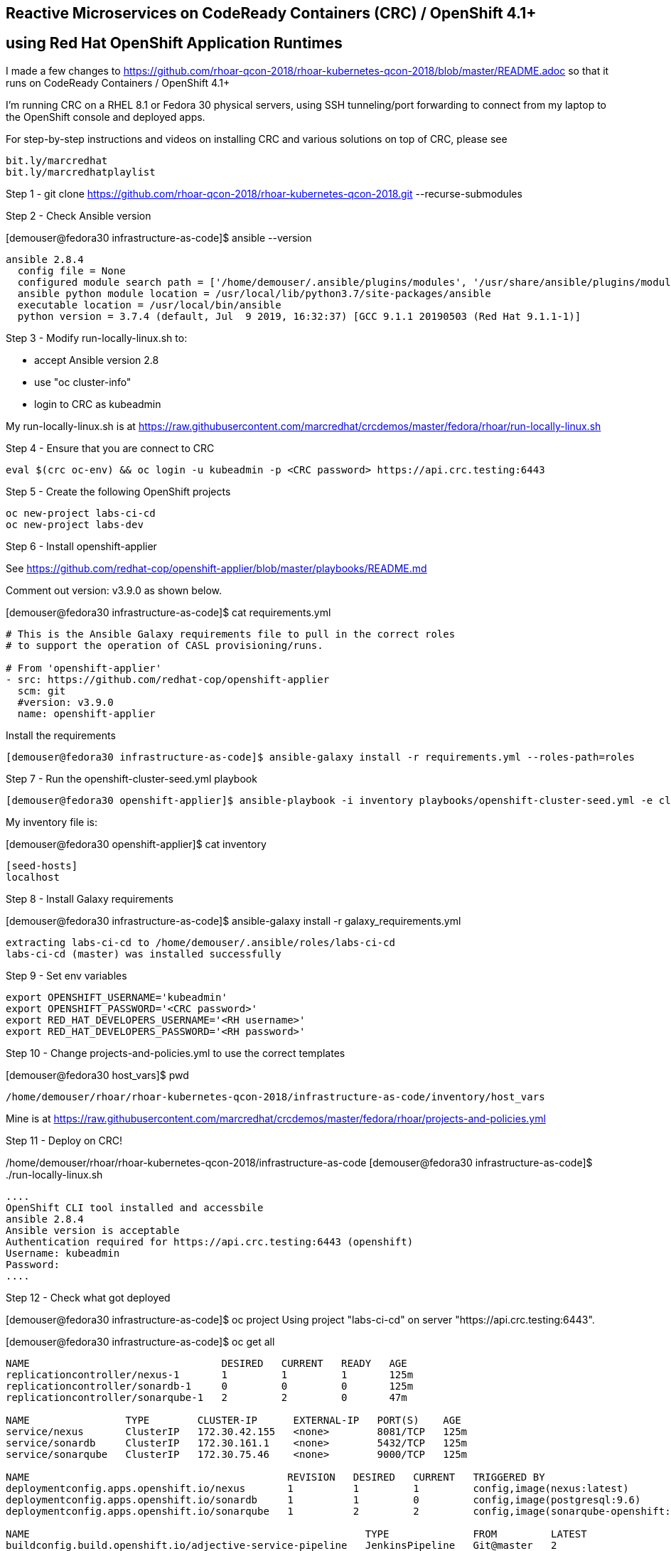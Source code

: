 
== Reactive Microservices on CodeReady Containers (CRC) / OpenShift 4.1+
== using Red Hat OpenShift Application Runtimes

I made a few changes to
https://github.com/rhoar-qcon-2018/rhoar-kubernetes-qcon-2018/blob/master/README.adoc
so that it runs on  CodeReady Containers / OpenShift 4.1+

I'm running CRC on a RHEL 8.1 or Fedora 30 physical servers, using SSH tunneling/port forwarding to connect from my laptop to the OpenShift console and deployed apps.


For step-by-step instructions and videos on installing CRC and various solutions on top of CRC,
please see 
----
bit.ly/marcredhat
bit.ly/marcredhatplaylist 
----



Step 1 - git clone https://github.com/rhoar-qcon-2018/rhoar-kubernetes-qcon-2018.git --recurse-submodules



Step 2 - Check Ansible version

[demouser@fedora30 infrastructure-as-code]$ ansible --version

----
ansible 2.8.4
  config file = None
  configured module search path = ['/home/demouser/.ansible/plugins/modules', '/usr/share/ansible/plugins/modules']
  ansible python module location = /usr/local/lib/python3.7/site-packages/ansible
  executable location = /usr/local/bin/ansible
  python version = 3.7.4 (default, Jul  9 2019, 16:32:37) [GCC 9.1.1 20190503 (Red Hat 9.1.1-1)]
----

Step 3 - Modify run-locally-linux.sh to:

- accept Ansible version 2.8 

- use "oc cluster-info"

- login to CRC as kubeadmin


My run-locally-linux.sh is at https://raw.githubusercontent.com/marcredhat/crcdemos/master/fedora/rhoar/run-locally-linux.sh


Step 4 - Ensure that you are connect to CRC


----
eval $(crc oc-env) && oc login -u kubeadmin -p <CRC password> https://api.crc.testing:6443
----


Step 5 - Create the following OpenShift projects

----
oc new-project labs-ci-cd
oc new-project labs-dev
----

Step 6 - Install openshift-applier

See https://github.com/redhat-cop/openshift-applier/blob/master/playbooks/README.md

Comment out version: v3.9.0 as shown below.

[demouser@fedora30 infrastructure-as-code]$ cat requirements.yml

----
# This is the Ansible Galaxy requirements file to pull in the correct roles
# to support the operation of CASL provisioning/runs.

# From 'openshift-applier'
- src: https://github.com/redhat-cop/openshift-applier
  scm: git
  #version: v3.9.0
  name: openshift-applier
----

Install the requirements

----
[demouser@fedora30 infrastructure-as-code]$ ansible-galaxy install -r requirements.yml --roles-path=roles
----

Step 7 - Run the openshift-cluster-seed.yml playbook

----
[demouser@fedora30 openshift-applier]$ ansible-playbook -i inventory playbooks/openshift-cluster-seed.yml -e client=oc --connection=local
----

My inventory file is:

[demouser@fedora30 openshift-applier]$ cat inventory

----
[seed-hosts]
localhost
----

Step 8 - Install Galaxy requirements


[demouser@fedora30 infrastructure-as-code]$ ansible-galaxy install -r galaxy_requirements.yml

----
extracting labs-ci-cd to /home/demouser/.ansible/roles/labs-ci-cd
labs-ci-cd (master) was installed successfully
----

Step 9 - Set env variables

----
export OPENSHIFT_USERNAME='kubeadmin'
export OPENSHIFT_PASSWORD='<CRC password>'
export RED_HAT_DEVELOPERS_USERNAME='<RH username>'
export RED_HAT_DEVELOPERS_PASSWORD='<RH password>'
----

Step 10 - Change projects-and-policies.yml to use the correct templates

[demouser@fedora30 host_vars]$ pwd

----
/home/demouser/rhoar/rhoar-kubernetes-qcon-2018/infrastructure-as-code/inventory/host_vars
----

Mine is at https://raw.githubusercontent.com/marcredhat/crcdemos/master/fedora/rhoar/projects-and-policies.yml


Step 11 - Deploy on CRC!

/home/demouser/rhoar/rhoar-kubernetes-qcon-2018/infrastructure-as-code
[demouser@fedora30 infrastructure-as-code]$ ./run-locally-linux.sh

----
....
OpenShift CLI tool installed and accessbile
ansible 2.8.4
Ansible version is acceptable
Authentication required for https://api.crc.testing:6443 (openshift)
Username: kubeadmin
Password:
....
----


Step 12 - Check what got deployed

[demouser@fedora30 infrastructure-as-code]$ oc project
Using project "labs-ci-cd" on server "https://api.crc.testing:6443".

[demouser@fedora30 infrastructure-as-code]$ oc get all

----
NAME                                DESIRED   CURRENT   READY   AGE
replicationcontroller/nexus-1       1         1         1       125m
replicationcontroller/sonardb-1     0         0         0       125m
replicationcontroller/sonarqube-1   2         2         0       47m

NAME                TYPE        CLUSTER-IP      EXTERNAL-IP   PORT(S)    AGE
service/nexus       ClusterIP   172.30.42.155   <none>        8081/TCP   125m
service/sonardb     ClusterIP   172.30.161.1    <none>        5432/TCP   125m
service/sonarqube   ClusterIP   172.30.75.46    <none>        9000/TCP   125m

NAME                                           REVISION   DESIRED   CURRENT   TRIGGERED BY
deploymentconfig.apps.openshift.io/nexus       1          1         1         config,image(nexus:latest)
deploymentconfig.apps.openshift.io/sonardb     1          1         0         config,image(postgresql:9.6)
deploymentconfig.apps.openshift.io/sonarqube   1          2         2         config,image(sonarqube-openshift:latest)

NAME                                                        TYPE              FROM         LATEST
buildconfig.build.openshift.io/adjective-service-pipeline   JenkinsPipeline   Git@master   2
buildconfig.build.openshift.io/kafka-service-pipeline       JenkinsPipeline   Git@master   1
buildconfig.build.openshift.io/noun-service-pipeline        JenkinsPipeline   Git@master   1
buildconfig.build.openshift.io/sonarqube-openshift          Docker            Git@master   2
buildconfig.build.openshift.io/ui-service-pipeline          JenkinsPipeline   Git@master   1

NAME                                                    TYPE              FROM          STATUS     STARTED       DURATION
build.build.openshift.io/sonarqube-openshift-1          Docker            Git@b6a4396   Complete   2 hours ago   9m0s
build.build.openshift.io/noun-service-pipeline-1        JenkinsPipeline   Git@master    New
build.build.openshift.io/adjective-service-pipeline-1   JenkinsPipeline   Git@master    New
build.build.openshift.io/ui-service-pipeline-1          JenkinsPipeline   Git@master    New
build.build.openshift.io/kafka-service-pipeline-1       JenkinsPipeline   Git@master    New
build.build.openshift.io/sonarqube-openshift-2          Docker            Git@b6a4396   Complete   2 hours ago   13m34s
build.build.openshift.io/adjective-service-pipeline-2   JenkinsPipeline   Git@master    New

NAME                                                        IMAGE REPOSITORY                                                                                TAGS     UPDATED
imagestream.image.openshift.io/adjective-service            default-route-openshift-image-registry.apps-crc.testing/labs-ci-cd/adjective-service
imagestream.image.openshift.io/kafka-service                default-route-openshift-image-registry.apps-crc.testing/labs-ci-cd/kafka-service
imagestream.image.openshift.io/nexus                        default-route-openshift-image-registry.apps-crc.testing/labs-ci-cd/nexus                        latest   2 hours ago
imagestream.image.openshift.io/noun-service                 default-route-openshift-image-registry.apps-crc.testing/labs-ci-cd/noun-service
imagestream.image.openshift.io/redhat-openjdk18-openshift   default-route-openshift-image-registry.apps-crc.testing/labs-ci-cd/redhat-openjdk18-openshift   1.1      2 hours ago
imagestream.image.openshift.io/sonarqube                    default-route-openshift-image-registry.apps-crc.testing/labs-ci-cd/sonarqube                    latest   2 hours ago
imagestream.image.openshift.io/sonarqube-openshift          default-route-openshift-image-registry.apps-crc.testing/labs-ci-cd/sonarqube-openshift          latest   2 hours ago
imagestream.image.openshift.io/ui-service                   default-route-openshift-image-registry.apps-crc.testing/labs-ci-cd/ui-service

NAME                                 HOST/PORT                               PATH   SERVICES    PORT       TERMINATION   WILDCARD
route.route.openshift.io/nexus       nexus-labs-ci-cd.apps-crc.testing              nexus       8081                     None
route.route.openshift.io/sonarqube   sonarqube-labs-ci-cd.apps-crc.testing          sonarqube   9000-tcp   edge          None
----


Step 13 - Connect to the OpenShift console and to Nexus from your laptop

[demouser@fedora30 infrastructure-as-code]$ oc project

----
Using project "labs-ci-cd" on server "https://api.crc.testing:6443".
----


[demouser@fedora30 infrastructure-as-code]$ oc get route

----
NAME        HOST/PORT                               PATH   SERVICES    PORT       TERMINATION   WILDCARD
nexus       nexus-labs-ci-cd.apps-crc.testing              nexus       8081                     None
----


To connect to Nexus:

----
sudo ssh root@<Fedora 30 server with CRC> -L 80:nexus-labs-ci-cd.apps-crc.testing:80

Browse to http://nexus-labs-ci-cd.apps-crc.testing
----


To connect to the OpenShift 4.1 console:

----
sudo ssh root@hpe-sl4545g7-01.hpe2.lab.eng.bos.redhat.com -L 443:console-openshift-console.apps-crc.testing:443

Browse to https://console-openshift-console.apps-crc.testing
----


Noticed the following the Sonarqube error:
[1]: max virtual memory areas vm.max_map_count [65530] is too low, increase to at least [262144]
